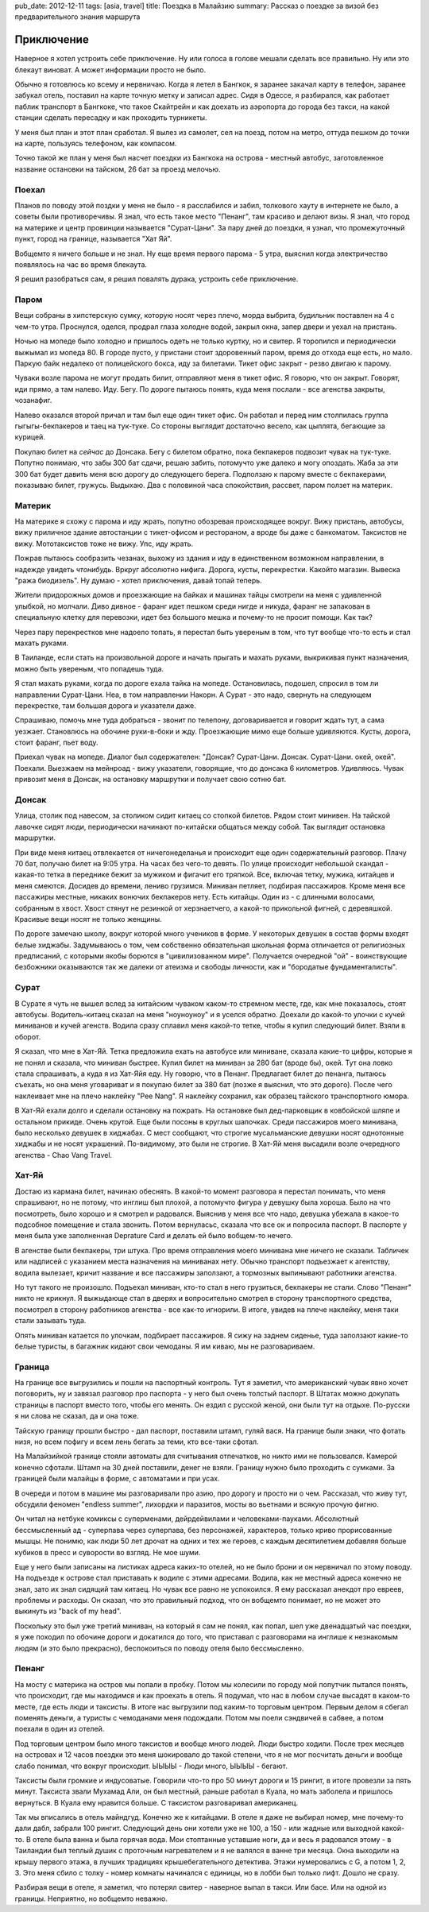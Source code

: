 pub_date: 2012-12-11
tags: [asia, travel]
title: Поездка в Малайзию
summary: Рассказ о поездке за визой без предварительного знания маршрута

Приключение
===========

Наверное я хотел устроить себе приключение. Ну или голоса в голове мешали
сделать все правильно. Ну или это блекаут виноват. А может информации просто
не было.

Обычно я готовлюсь ко всему и нервничаю. Когда я летел в Бангкок, я заранее
закачал карту в телефон, заранее забукал отель, поставил на карте точную
метку и записал адрес. Сидя в Одессе, я разбирался, как работает паблик
транспорт в Бангкоке, что такое Скайтрейн и как доехать из аэропорта до города
без такси, на какой станции сделать пересадку и как проходить турникеты.

У меня был план и этот план сработал. Я вылез из самолет, сел на поезд, потом
на метро, оттуда пешком до точки на карте, пользуясь телефоном, как компасом.

Точно такой же план у меня был насчет поездки из Бангкока на острова - местный автобус, заготовленное название
остановки на тайском, 26 бат за проезд мелочью.

Поехал
------

Планов по поводу этой поздки у меня не было - я расслабился и забил, толкового
хауту в интернете не было, а советы были противоречивы.
Я знал, что есть такое место "Пенанг", там красиво и делают визы. Я знал, что
город на материке и центр провинции называется "Сурат-Цани". За пару дней до
поездки, я узнал, что промежуточный пункт, город на границе, называется "Хат Яй".

Вобщемто я ничего больше и не знал. Ну еще время первого парома - 5 утра,
выяснил когда электричество появлялось на час во время блекаута.

Я решил разобраться сам, я решил повалять дурака, устроить себе приключение.

Паром
-----

Вещи собраны в хипстерскую сумку, которую носят через плечо, морда выбрита, будильник поставлен на 4 с чем-то утра. Проснулся, оделся, продрал глаза холодне водой, закрыл окна, запер двери и уехал на пристань.

Ночью на мопеде было холодно и пришлось одеть не только куртку, но и свитер. Я
торопился и периодически выжымал из мопеда 80. В городе пусто, у пристани
стоит здоровенный паром, время до отхода еще есть, но мало. Паркую байк
недалеко от полицейского бокса, иду за билетами. Тикет офис закрыт - резво двигаю к парому.

Чуваки возле парома не могут продать билит, отправляют меня в тикет офис. Я
говорю, что он закрыт. Говорят, иди прямо, а там налево. Иду. Бегу. По дороге
пытаюсь понять, куда меня послали - все агенства закрыты, чозанафиг.

Налево оказался второй причал и там был еще один тикет офис. Он работал и
перед ним столпилась группа гыгыгы-бекпакеров и таец на тук-туке. Со стороны
выглядит достаточно весело, как цыплята, бегающие за курицей.

Покупаю билет на *сейчас* до Донсака. Бегу с билетом обратно, пока бекпакеров подвозит
чувак на тук-туке. Попутно понимаю, что забы 300 бат сдачи, решаю забить,
потомучто уже далеко и могу опоздать.
Жаба за эти 300 бат будет давить меня всю дорогу до следующего берега.
Подползаю к парому вместе с бекпакерами, показываю билет, гружусь. Выдыхаю.
Два с половиной часа спокойствия, рассвет, паром ползет на материк.

Материк
-------

На материке я схожу с парома и иду жрать, попутно обозревая происходящее
вокруг. Вижу пристань, автобусы, вижу приличное здание автостанции с
тикет-офисом и рестораном, а вроде бы даже с банкоматом. Таксистов не вижу.
Мототаксистов тоже не вижу. Упс, иду жрать.

Пожрав пытаюсь сообразить чезанах, выхожу из здания и иду в единственном
возможном направлении, в надежде увидеть *чтонибудь*. Вркруг абсолютно нифига.
Дорога, кусты, перекрестки. Какойто магазин. Вывеска "ража биодизель". Ну
думаю - хотел приключения, давай топай теперь.

Жители придорожных домов и проезжающие на байках и машинах тайцы смотрели на
меня с удивленной улыбкой, но молчали. Диво дивное - фаранг идет пешком среди
нигде и никуда, фаранг не запакован в специальную клетку для перевозки, идет
без большого мешка и почему-то не просит помощи. Как так?

Через пару перекрестков мне надоело
топать, я перестал быть увереным в том, что тут вообще что-то есть и стал
махать руками.

В Таиланде, если стать на произвольной дороге и начать прыгать и махать
руками, выкрикивая пункт назначения, можно быть увереным, что попадешь туда.

Я стал махать руками, когда по дороге ехала тайка на мопеде. Остановилась,
подошел, спросил в том ли направлении Сурат-Цани. Неа, в том направлении
Накорн. А Сурат - это надо, свернуть на следующем перекрестке, там
большая дорога и указатели даже.

Спрашиваю, помочь мне туда добраться - звонит по телепону, договаривается и
говорит ждать тут, а сама уезжает. Становлюсь на обочине  руки-в-боки и жду.
Проезжающие мимо еще больше удивляются. Кусты, дорога, стоит фаранг, пьет
воду.

Приехал чувак на мопеде. Диалог был содержателен: "Донсак? Сурат-Цани. Донсак. Сурат-Цани. окей, окей". Поехали. Выезжаем на мейнроад - вижу указатели, говорящие, что до донсака 6 километров. Удивляюсь. Чувак привозит меня в Донсак, на остановку маршрутки и  получает свою сотню бат.

Донсак
------

Улица, столик под навесом, за столиком сидит китаец со стопкой билетов. Рядом
стоит минивен. На тайской лавочке сидят люди, периодически начинают
по-китайски общаться между собой. Так выглядит остановка маршрутки.

При виде меня китаец отвлекается от ничегонеделанья и происходит еще один
содержательный разговор. Плачу 70 бат, получаю билет на 9:05 утра. На часах
без чего-то девять. По улице происходит небольшой скандал - какая-то тетка в
переднике бежит за мужиком и фигачит его тряпкой. Все, включая тетку, мужика,
китайцев и меня смеются. Досидев до времени, лениво грузимся. Миниван петляет,
подбирая пассажиров. Кроме меня все пассажиры местные, никаких вонючих
бекпакеров нету. Есть китайцы. Один из - с длинными волосами, собранным в
хвост. Хвост стянут не резинкой от херзнаетчего, а какой-то прикольной
фигней, с деревяшкой. Красивые вещи носят не только женщины.

По дороге замечаю школу, вокруг которой много учеников в форме. У некоторых
девушек в состав формы входят белые хиджабы. Задумываюсь о том, чем собственно
обязательная школьная форма отличается от религиозных предписаний,
с которыми якобы борются в "цивилизованном мире". Получается очередной "ой" -
воинствующие безбожники оказываются так же далеки от атеизма и свободы
личности, как и "бородатые фундаменталисты".

Сурат
-----

В Сурате я чуть не вышел вслед за китайским чуваком каком-то стремном месте, где, как мне показалось,
стоят автобусы. Водитель-китаец сказал на меня "ноуноуноу" и я уселся обратно.
Доехали до какой-то улочки с кучей миниванов и кучей агенств. Водила сразу
сплавил меня какой-то тетке, чтобы я купил следующий билет. Взяли в оборот.

Я сказал, что мне в Хат-Яй. Тетка предложила ехать на автобусе или миниване,
сказала какие-то цифры, которые я не понял и сказала, что миниван быстрее.
Купил билет на миниван за 280 бат (вроде бы), окей. Тут она ловко стала спрашивать, а куда я из
Хат-Яйя еду. Ну говорю, что в Пенанг. Предлагает билет до пенанга, пытаюсь
съехать, но она меня уговариват и я покупаю билет за 380 бат (позже я выяснил,
что это дорого). После чего наклеивает мне на плечо наклейку "Pee Nang".
Я наклейку сохранил, как образец тайского транспортного юмора.

В Хат-Яй ехали долго и сделали остановку на пожрать. На остановке был
дед-парковщик в ковбойской шляпе и остальном прикиде. Очень крутой. Еще были посоны в круглых шапочках. Среди пассажиров моего минивана, было несколько девушек в хиджабах.
С мест сообщают, что строгие мусальманские девушки носят однотонные хиджабы и
не носят украшений. По-видимому, это были не строгие. В Хат-Яй меня высадили
возле очередного агенства - Chao Vang Travel.

Хат-Яй
------

Достаю из кармана билет, начинаю обеснять. В какой-то момент разговора я
перестал понимать, что меня спрашивают, но не потому, что инглиш был плохой, а
потомучто фигура у девушку была хороша. Было на что посмотреть, было хорошо и
я смотрел и радовался. Выяснив у меня все что надо, девушка убежала в какое-то
подсобное помещение и стала звонить. Потом вернуласьс, сказала что все ок и
попросила паспорт. В паспорте у меня была уже заполненная Deprature Card и
делать ей было вобщем-то нечего.

В агенстве были бекпакеры, три штука. Про время отправления моего минивана мне
ничего не сказали. Табличек или надписей с указанием места назначения на
миниванах нету. Обычно транспорт подъезжает к агентству, водила вылезает,
кричит название и все пассажиры заползают, а тормозных выпинывают работники
агенства.

Но тут такого не произошло. Подъехал миниван, кто-то стал в него грузиться,
бекпакеры не стали. Слово "Пенанг" никто не крикнул. Я выжыдающе стал в
дверях и вопросительно смотрел в сторону транспортного средства, посмотрел в
сторону работников агенства - все как-то игнорили. В итоге, увидев на плече наклейку, меня таки стали зазывать туда.

Опять миниван катается по улочкам, подбирает пассажиров. Я сижу на заднем
сиденье, туда заползают какие-то белые туристы, в багажник кидают свои
чемоданы. Я им киваю, мы не разговариваем.

Граница
-------

На границе все выгрузились и пошли на паспортный контроль. Тут я заметил,
что американский чувак явно хочет поговорить, ну и завязал разговор про
паспорта - у него был очень толстый паспорт. В Штатах можно докупать страницы
в паспорт вместо того, чтобы его менять. Он ездил с русской женой, они были
тут на отдыхе. По-русски я ни слова не сказал, да и она тоже.

Тайскую границу прошли быстро - дал паспорт, поставили штамп, гуляй вася.
На границе были знаки, что фотать низя, но всем пофигу и всем лень бегать
за теми, кто все-таки сфотал.

На Малайзийкой границе стояли автоматы для считывания отпечатков, но никто
ими не пользовался. Камерой конечно сфотали. Штамп на 30 дней поставили, денег
не взяли. Границу нужно было проходить с сумками. За границей были малайцы
в форме, с автоматами и при усах.

В очереди и потом в машине мы разговаривали про азию, про дорогу и просто ни о чем.
Рассказал, что живу тут, обсудили феномен "endless summer", лихордки и паразитов,
мосты во вьетнами и всякую прочую фигню. 

Он читал на нетбуке комиксы с суперменами, дейрдейвилами и человеками-пауками.
Абсолютный бессмысленный ад - суперпава через суперпава, без персонажей,
характеров, только криво прорисованные мышцы. Не понимю, как люди 50 лет
дрочат на одних и тех же героев, с каждым десятилетием добавляя больше кубиков
в пресс и суворости во взгляд. Не мое шуми.

Еще у него были записаны на листиках адреса каких-то отелей, но не было брони и
он нервничал по этому поводу. На подъезде к острове стал приставать к водиле
с этими адресами. Водила, как не местный адреса конечно не знал, зато их знал
сидящий там китаец. Но чувак все равно не успокоился. Я ему рассказал анекдот
про евреев, проблемы и расходы. Он сказал, что это правильный подход, что он
вобщемто понимает, но не может это выкинуть из "back of my head". 

Поскольку это был уже третий миниван, на который я сам не понял, как попал,
шел уже двенадцатый час поездки, я уже походил по обочине дороги и докатился
до того, что приставал с разговорами на инглише к незнакомым людям (и это было
прекрасно), беспокоиться по поводу отеля было бессмысленно.

Пенанг
------

На мосту с материка на остров мы попали в пробку. Потом мы колесили по городу
мой попутчик пытался понять, что происходит, где мы находимся и как
проехать в отель. Я подумал, что нас в любом случае высадят в каком-то месте,
где есть люди и таксисты. В итоге нас выгрузили под каким-то торговым центром.
Первым делом я сбегал поменять деньги, а туристы с чемоданами меня подождали.
Потом мы поели сэндвичей в сабвее, а потом поехали в один из отелей.

Под торговым центром было много таксистов и вообще много людей. Люди быстро
ходили. После трех месяцев на островах и 12 часов поездки это меня шокировало
до такой степени, что я не мог посчитать деньги и вообще слабо понимал, что
вокруг происходит. ЫЫЫЫ - Люди много, ЫЫЫЫ - бегают.

Таксисты были громкие и индусоватые. Говорили что-то про 50 минут дороги и 15
рингит, в итоге провезли за пять минут. Таксиста звали Мухамад Али, он был
местный, раньше работал в Куала, но мать заболела и пришлось вернуться. В
Куала ему нравится больше. С таксистом разговаривал американец.

Так мы вписались в отель майндгуд. Конечно же к китайцами. В отеле я даже
не выбирал номер, мне почему-то дали дабл, забрали 100 рингит. Следующий
день они хотели уже не 100, а 150 - или жадные или выходной какой-то.
В отеле была ванна и была горячая вода. Мои стоптанные уставшие ноги, да 
и весь я радовался этому - в Таиландии был теплый душик с проточным
нагревателем и я не валялся в ванне три месяца. Окна выходили на крышу первого
этажа, в лучших традициях крышебегательного детектива. Этажи нумеровались с
G, а потом 1, 2, 3. Это меня сбило с толку - номер комнаты начинался с
единицы, но в лобби был только лифт. Дошло не сразу.

Разбирая вещи в отеле, я заметил, что потерял свитер - наверное выпал в такси.
Или басе. Или на одной из границы. Неприятно, но вобщемто неважно.

